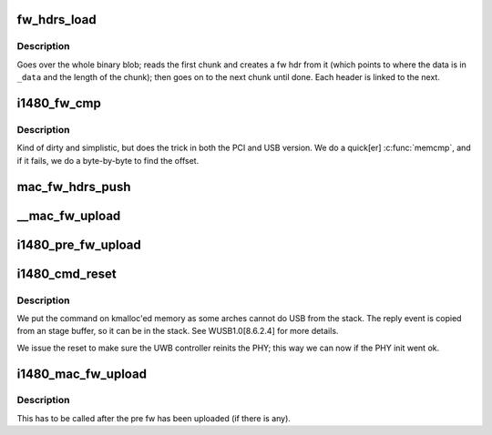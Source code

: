 .. -*- coding: utf-8; mode: rst -*-
.. src-file: drivers/uwb/i1480/dfu/mac.c

.. _`fw_hdrs_load`:

fw_hdrs_load
============

.. c:function:: int fw_hdrs_load(struct i1480 *i1480, struct fw_hdr **phdr, const char *_data, size_t data_size)

    chain of headers linking them together.

    :param struct i1480 \*i1480:
        *undescribed*

    :param struct fw_hdr \*\*phdr:
        where to place the pointer to the first header (headers link
        to the next via the \ ``hdr``\ ->next ptr); need to free the whole
        chain when done.

    :param const char \*_data:
        Pointer to the data buffer.

    :param size_t data_size:
        *undescribed*

.. _`fw_hdrs_load.description`:

Description
-----------

Goes over the whole binary blob; reads the first chunk and creates
a fw hdr from it (which points to where the data is in \ ``_data``\  and
the length of the chunk); then goes on to the next chunk until
done. Each header is linked to the next.

.. _`i1480_fw_cmp`:

i1480_fw_cmp
============

.. c:function:: ssize_t i1480_fw_cmp(struct i1480 *i1480, struct fw_hdr *hdr)

    :param struct i1480 \*i1480:
        Device instance

    :param struct fw_hdr \*hdr:
        Pointer to the firmware chunk

.. _`i1480_fw_cmp.description`:

Description
-----------

Kind of dirty and simplistic, but does the trick in both the PCI
and USB version. We do a quick[er] \ :c:func:`memcmp`\ , and if it fails, we do
a byte-by-byte to find the offset.

.. _`mac_fw_hdrs_push`:

mac_fw_hdrs_push
================

.. c:function:: int mac_fw_hdrs_push(struct i1480 *i1480, struct fw_hdr *hdr, const char *fw_name, const char *fw_tag)

    :param struct i1480 \*i1480:
        *undescribed*

    :param struct fw_hdr \*hdr:
        Processed firmware

    :param const char \*fw_name:
        *undescribed*

    :param const char \*fw_tag:
        *undescribed*

.. _`__mac_fw_upload`:

__mac_fw_upload
===============

.. c:function:: int __mac_fw_upload(struct i1480 *i1480, const char *fw_name, const char *fw_tag)

    :param struct i1480 \*i1480:
        Device instance

    :param const char \*fw_name:
        Name of firmware file to upload.

    :param const char \*fw_tag:
        Name of the firmware type (for messages)
        [eg: MAC, PRE]

.. _`i1480_pre_fw_upload`:

i1480_pre_fw_upload
===================

.. c:function:: int i1480_pre_fw_upload(struct i1480 *i1480)

    PHY firmware

    :param struct i1480 \*i1480:
        *undescribed*

.. _`i1480_cmd_reset`:

i1480_cmd_reset
===============

.. c:function:: int i1480_cmd_reset(struct i1480 *i1480)

    :param struct i1480 \*i1480:
        Device's instance

.. _`i1480_cmd_reset.description`:

Description
-----------

We put the command on kmalloc'ed memory as some arches cannot do
USB from the stack. The reply event is copied from an stage buffer,
so it can be in the stack. See WUSB1.0[8.6.2.4] for more details.

We issue the reset to make sure the UWB controller reinits the PHY;
this way we can now if the PHY init went ok.

.. _`i1480_mac_fw_upload`:

i1480_mac_fw_upload
===================

.. c:function:: int i1480_mac_fw_upload(struct i1480 *i1480)

    :param struct i1480 \*i1480:
        Device instance

.. _`i1480_mac_fw_upload.description`:

Description
-----------

This has to be called after the pre fw has been uploaded (if
there is any).

.. This file was automatic generated / don't edit.


